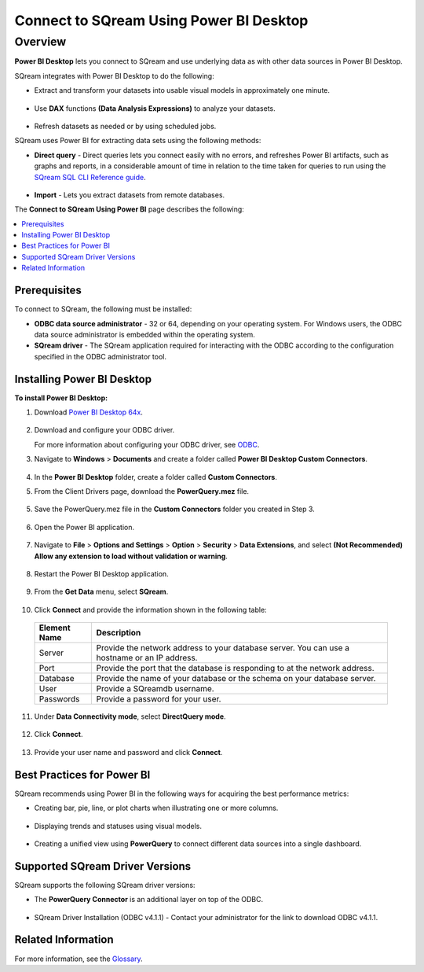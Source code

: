.. _power_bi:

*************************
Connect to SQream Using Power BI Desktop
*************************

Overview
=========
**Power BI Desktop** lets you connect to SQream and use underlying data as with other data sources in Power BI Desktop.

SQream integrates with Power BI Desktop to do the following:

* Extract and transform your datasets into usable visual models in approximately one minute.

   ::

* Use **DAX** functions **(Data Analysis Expressions)** to analyze your datasets.

   ::

* Refresh datasets as needed or by using scheduled jobs.

SQream uses Power BI for extracting data sets using the following methods:

* **Direct query** - Direct queries lets you connect easily with no errors, and refreshes Power BI artifacts, such as graphs and reports, in a considerable amount of time in relation to the time taken for queries to run using the `SQream SQL CLI Reference guide <https://docs.sqream.com/en/v2020.3/reference/cli/sqream_sql.html>`_.

   ::

* **Import** - Lets you extract datasets from remote databases.

The **Connect to SQream Using Power BI** page describes the following:

.. contents:: 
   :local:
   :depth: 1
   
Prerequisites
-------------------
To connect to SQream, the following must be installed:

* **ODBC data source administrator** - 32 or 64, depending on your operating system. For Windows users, the ODBC data source administrator is embedded within the operating system.

* **SQream driver** - The SQream application required for interacting with the ODBC according to the configuration specified in the ODBC administrator tool.

Installing Power BI Desktop
-------------------
**To install Power BI Desktop:**

1. Download `Power BI Desktop 64x <https://powerbi.microsoft.com/en-us/downloads/>`_.

    ::

2. Download and configure your ODBC driver.

   For more information about configuring your ODBC driver, see `ODBC <https://docs.sqream.com/en/v2020.3/third_party_tools/client_drivers/odbc/index.html>`_.
   
3. Navigate to **Windows** > **Documents** and create a folder called **Power BI Desktop Custom Connectors**.

    ::
	
4. In the **Power BI Desktop** folder, create a folder called **Custom Connectors**.


5. From the Client Drivers page, download the **PowerQuery.mez** file.

    ::

5. Save the PowerQuery.mez file in the **Custom Connectors** folder you created in Step 3.

    ::

6. Open the Power BI application.

    ::

7. Navigate to **File** > **Options and Settings** > **Option** > **Security** > **Data Extensions**, and select **(Not Recommended) Allow any extension to load without validation or warning**.

    ::

8. Restart the Power BI Desktop application.

    ::

9. From the **Get Data** menu, select **SQream**.

    ::

10. Click **Connect** and provide the information shown in the following table:
    
   .. list-table:: 
      :widths: 6 31
      :header-rows: 1
   
      * - Element Name
        - Description
      * - Server
        - Provide the network address to your database server. You can use a hostname or an IP address. 
      * - Port
        - Provide the port that the database is responding to at the network address.
      * - Database
        - Provide the name of your database or the schema on your database server.
      * - User
        - Provide a SQreamdb username.
      * - Passwords
        - Provide a password for your user.

11. Under **Data Connectivity mode**, select **DirectQuery mode**.

     ::

12. Click **Connect**.

     ::

13. Provide your user name and password and click **Connect**.

Best Practices for Power BI
---------------
SQream recommends using Power BI in the following ways for acquiring the best performance metrics:

* Creating bar, pie, line, or plot charts when illustrating one or more columns.

   ::
   
* Displaying trends and statuses using visual models.

   ::
   
* Creating a unified view using **PowerQuery** to connect different data sources into a single dashboard.	   

Supported SQream Driver Versions
---------------
SQream supports the following SQream driver versions: 

* The **PowerQuery Connector** is an additional layer on top of the ODBC. 

    ::

* SQream Driver Installation (ODBC v4.1.1) - Contact your administrator for the link to download ODBC v4.1.1.

Related Information
-------------------
For more information, see the `Glossary <https://docs.sqream.com/en/v2020.3/glossary.html>`_.